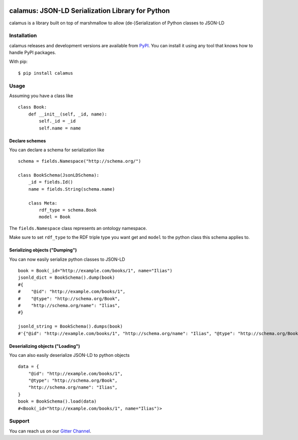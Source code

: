 ..
    Copyright 2017-2020 - Swiss Data Science Center (SDSC)
    A partnership between École Polytechnique Fédérale de Lausanne (EPFL) and
    Eidgenössische Technische Hochschule Zürich (ETHZ).

    Licensed under the Apache License, Version 2.0 (the "License");
    you may not use this file except in compliance with the License.
    You may obtain a copy of the License at

        http://www.apache.org/licenses/LICENSE-2.0

    Unless required by applicable law or agreed to in writing, software
    distributed under the License is distributed on an "AS IS" BASIS,
    WITHOUT WARRANTIES OR CONDITIONS OF ANY KIND, either express or implied.
    See the License for the specific language governing permissions and
    limitations under the License.

.. image:: https://github.com/SwissDataScienceCenter/calamus/blob/master/docs/reed.png?raw=true
   :align: center

==================================================
 calamus: JSON-LD Serialization Library for Python
==================================================

.. image:: https://readthedocs.org/projects/calamus/badge/?version=latest
   :target: https://calamus.readthedocs.io/en/latest/en/latest/?badge=latest
   :alt: Documentation Status

.. image:: https://github.com/SwissDataScienceCenter/calamus/workflows/Test,%20Integration%20Tests%20and%20Deploy/badge.svg
   :target: https://github.com/SwissDataScienceCenter/calamus/actions?query=workflow%3A%22Test%2C+Integration+Tests+and+Deploy%22+branch%3Amaster

.. image:: https://badges.gitter.im/SwissDataScienceCenter/calamus.svg
   :target: https://gitter.im/SwissDataScienceCenter/calamus?utm_source=badge&utm_medium=badge&utm_campaign=pr-badge

calamus is a library built on top of marshmallow to allow (de-)Serialization
of Python classes to JSON-LD


Installation
============

calamus releases and development versions are available from `PyPI
<https://pypi.org/project/calamus/>`_. You can install it using any tool that
knows how to handle PyPI packages.

With pip:

::

    $ pip install calamus


Usage
=====

Assuming you have a class like

::

    class Book:
        def __init__(self, _id, name):
            self._id = _id
            self.name = name

Declare schemes
---------------
You can declare a schema for serialization like
::

    schema = fields.Namespace("http://schema.org/")

    class BookSchema(JsonLDSchema):
        _id = fields.Id()
        name = fields.String(schema.name)

        class Meta:
            rdf_type = schema.Book
            model = Book

The ``fields.Namespace`` class represents an ontology namespace.

Make sure to set ``rdf_type`` to the RDF triple type you want get and
``model`` to the python class this schema applies to.

Serializing objects ("Dumping")
-------------------------------

You can now easily serialize python classes to JSON-LD

::

    book = Book(_id="http://example.com/books/1", name="Ilias")
    jsonld_dict = BookSchema().dump(book)
    #{
    #    "@id": "http://example.com/books/1",
    #    "@type": "http://schema.org/Book",
    #    "http://schema.org/name": "Ilias",
    #}

    jsonld_string = BookSchema().dumps(book)
    #'{"@id": "http://example.com/books/1", "http://schema.org/name": "Ilias", "@type": "http://schema.org/Book"}')

Deserializing objects ("Loading")
---------------------------------

You can also easily deserialize JSON-LD to python objects

::

    data = {
        "@id": "http://example.com/books/1",
        "@type": "http://schema.org/Book",
        "http://schema.org/name": "Ilias",
    }
    book = BookSchema().load(data)
    #<Book(_id="http://example.com/books/1", name="Ilias")>


Support
=======

You can reach us on our `Gitter Channel <https://gitter.im/SwissDataScienceCenter/calamus>`_.
